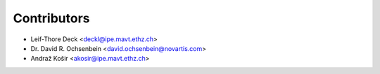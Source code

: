 ============
Contributors
============

* Leif-Thore Deck <deckl@ipe.mavt.ethz.ch>
* Dr. David R. Ochsenbein <david.ochsenbein@novartis.com>
* Andraž Košir <akosir@ipe.mavt.ethz.ch>
